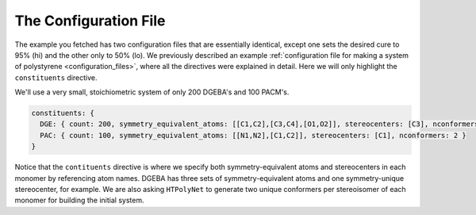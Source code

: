 .. _dgeba_configuration_file:

The Configuration File
======================

The example you fetched has two configuration files that are essentially identical, except one sets the desired cure to 95\% (hi) and the other only to 50\% (lo).  We previously described an example :ref:`configuration file for making a system of polystyrene <configuration_files>`, where all the directives were explained in detail.  Here we will only highlight the ``constituents`` directive.

We'll use a very small, stoichiometric system of only 200 DGEBA's and 100 PACM's.

.. code-block:: yaml

  constituents: {  
    DGE: { count: 200, symmetry_equivalent_atoms: [[C1,C2],[C3,C4],[O1,O2]], stereocenters: [C3], nconformers: 2 },                                       
    PAC: { count: 100, symmetry_equivalent_atoms: [[N1,N2],[C1,C2]], stereocenters: [C1], nconformers: 2 }                                               
  }

Notice that the ``contituents`` directive is where we specify both symmetry-equivalent atoms and stereocenters in each monomer by referencing atom names.  DGEBA has three sets of symmetry-equivalent atoms and one symmetry-unique stereocenter, for example.  We are also asking ``HTPolyNet`` to generate two unique conformers per stereoisomer of each monomer for building the initial system.
